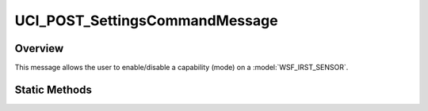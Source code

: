 .. ****************************************************************************
.. CUI//REL TO USA ONLY
..
.. The Advanced Framework for Simulation, Integration, and Modeling (AFSIM)
..
.. The use, dissemination or disclosure of data in this file is subject to
.. limitation or restriction. See accompanying README and LICENSE for details.
.. ****************************************************************************

UCI_POST_SettingsCommandMessage
-------------------------------

.. class:: UCI_POST_SettingsCommandMessage inherits UCI_Message

Overview
========

This message allows the user to enable/disable a capability (mode) on a :model:`WSF_IRST_SENSOR`.

Static Methods
==============

.. method:: static UCI_POST_SettingsCommandMessage Construct(UCI_CapabilityId aCapabilityId, UCI_CapabilityState aState)

   This method constructs an instance of an UCI_POST_SettingsCommandMessage that will command the capability with the UUID
   of aCapabilityId to the state, aState. If aState is :method:`ENABLE<UCI_CapabilityState.ENABLE>`, the capability state
   will be set to UCI_AVAILABLE. :method:`DISABLE<UCI_CapabilityState.DISABLE>` will set the capability state to UCI_UNAVAILABLE.
